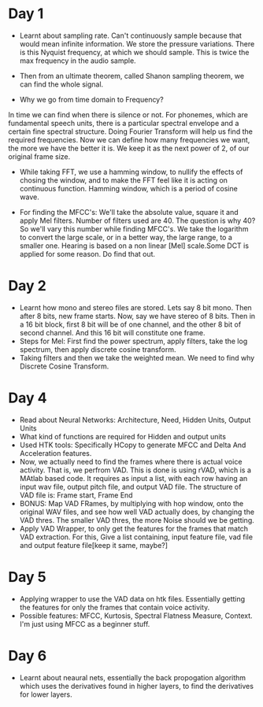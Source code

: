 * Day 1
- Learnt about sampling rate. Can't continuously sample because that would mean infinite information. We store the pressure variations. There is this Nyquist frequency, at which we should sample. This is twice the max frequency in the audio sample. 
- Then from an ultimate theorem, called Shanon sampling theorem, we can find the whole signal.

- Why we go from time domain to Frequency?
In time we can find when there is silence or not. For phonemes, which are fundamental speech units, there is a particular spectral envelope and a certain fine spectral structure. Doing Fourier Transform will help us find the required frequencies. Now we can define how many frequencies we want, the more we have the better it is. We keep it as the next power of 2, of our original frame size.

- While taking FFT, we use a hamming window, to nullify the effects of
  chosing the window, and to make the FFT feel like it is acting on
  continuous function. Hamming window, which is a period of cosine wave.

- For finding the MFCC's: We'll take the absolute value, square it and apply
  Mel filters. Number of filters used are 40. The question is why 40? So
  we'll vary this number while finding MFCC's. We take the logarithm to
  convert the large scale, or in a better way, the large range, to a smaller
  one. Hearing is based on a non linear [Mel] scale.Some DCT is applied for some reason. Do find that out.

* Day 2
- Learnt how mono and stereo files are stored. Lets say 8 bit mono. Then
  after 8 bits, new frame starts. Now, say we have stereo of 8 bits. Then in
  a 16 bit block, first 8 bit will be of one channel, and the other 8 bit of
  second channel. And this 16 bit will constitute one frame.
- Steps for Mel: First find the power spectrum, apply filters, take the log
  spectrum, then apply discrete cosine transform.
- Taking filters and then we take the weighted mean. We need to find why
  Discrete Cosine Transform. 

* Day 4
- Read about Neural Networks: Architecture, Need, Hidden Units, Output Units
- What kind of functions are required for Hidden and output units
- Used HTK tools: Specifically HCopy to generate MFCC and Delta And
  Acceleration features.
- Now, we actually need to find the frames where there is actual voice
  activity. That is, we perfrom VAD. This is done is using rVAD, which is a
  MAtlab based code. It requires as input a list, with each row having an
  input wav file, output pitch file, and output VAD file. The structure of
  VAD file is: Frame start, Frame End
- BONUS: Map VAD FRames, by multiplying with hop window, onto the original
  WAV files, and see how well VAD actually does, by changing the VAD thres.
  The smaller VAD thres, the more Noise should we be getting.
- Apply VAD Wrapper, to only get the features for the frames that match VAD
  extraction. For this, Give a list containing, input feature file, vad file
  and output feature file[keep it same, maybe?]
* Day 5
- Applying wrapper to use the VAD data on htk files. Essentially getting the
  features for only the frames that contain voice activity.
- Possible features: MFCC, Kurtosis, Spectral Flatness Measure, Context. I'm
  just using MFCC as a beginner stuff.

* Day 6
- Learnt about neaural nets, essentially the back propogation algorithm which
  uses the derivatives found in higher layers, to find the derivatives for
  lower layers.
